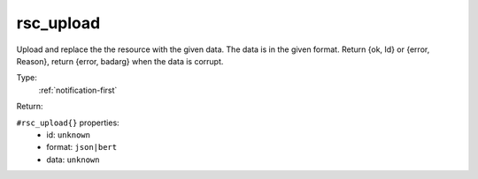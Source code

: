 .. _rsc_upload:

rsc_upload
^^^^^^^^^^

Upload and replace the the resource with the given data. The data is in the given format. 
Return {ok, Id} or {error, Reason}, return {error, badarg} when the data is corrupt. 


Type: 
    :ref:`notification-first`

Return: 
    

``#rsc_upload{}`` properties:
    - id: ``unknown``
    - format: ``json|bert``
    - data: ``unknown``
